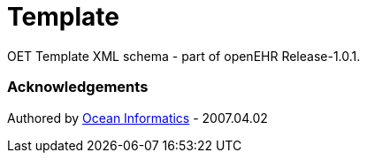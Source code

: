 # Template

OET Template XML schema - part of openEHR Release-1.0.1.

### Acknowledgements
Authored by https://www.oceanhealthsystems.com[Ocean Informatics] - 2007.04.02
